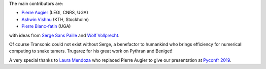 The main contributors are:

- `Pierre Augier <http://www.legi.grenoble-inp.fr/people/Pierre.Augier/>`_
  (LEGI, CNRS, UGA)

- `Ashwin Vishnu <https://github.com/ashwinvis>`_ (KTH, Stockholm)

- `Pierre Blanc-fatin <https://github.com/PierreBlancfat>`_ (UGA)

with ideas from `Serge Sans Paille <https://github.com/serge-sans-paille/>`_
and `Wolf Vollprecht <https://twitter.com/wuoulf>`_.

Of course Transonic could not exist without Serge, a benefactor to humankind
who brings efficiency for numerical computing to snake tamers. Trugarez for his
great work on Pythran and Beniget!

A very special thanks to `Laura Mendoza <https://github.com/lasofivec>`_ who
replaced Pierre Augier to give our presentation at `Pyconfr 2019
<https://www.pycon.fr/2019/>`_.
